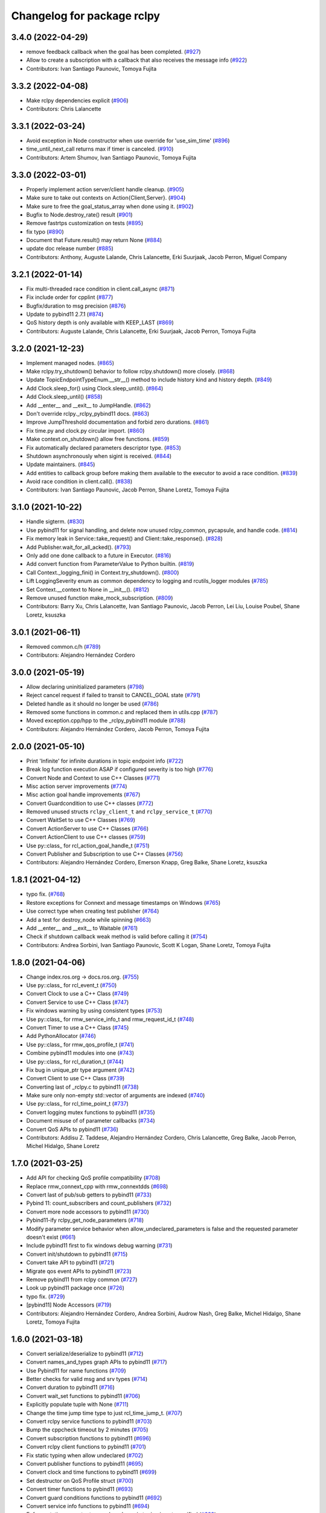 ^^^^^^^^^^^^^^^^^^^^^^^^^^^
Changelog for package rclpy
^^^^^^^^^^^^^^^^^^^^^^^^^^^

3.4.0 (2022-04-29)
------------------
* remove feedback callback when the goal has been completed. (`#927 <https://github.com/ros2/rclpy/issues/927>`_)
* Allow to create a subscription with a callback that also receives the message info (`#922 <https://github.com/ros2/rclpy/issues/922>`_)
* Contributors: Ivan Santiago Paunovic, Tomoya Fujita

3.3.2 (2022-04-08)
------------------
* Make rclpy dependencies explicit (`#906 <https://github.com/ros2/rclpy/issues/906>`_)
* Contributors: Chris Lalancette

3.3.1 (2022-03-24)
------------------
* Avoid exception in Node constructor when use override for 'use_sim_time' (`#896 <https://github.com/ros2/rclpy/issues/896>`_)
* time_until_next_call returns max if timer is canceled. (`#910 <https://github.com/ros2/rclpy/issues/910>`_)
* Contributors: Artem Shumov, Ivan Santiago Paunovic, Tomoya Fujita

3.3.0 (2022-03-01)
------------------
* Properly implement action server/client handle cleanup. (`#905 <https://github.com/ros2/rclpy/issues/905>`_)
* Make sure to take out contexts on Action{Client,Server}. (`#904 <https://github.com/ros2/rclpy/issues/904>`_)
* Make sure to free the goal_status_array when done using it. (`#902 <https://github.com/ros2/rclpy/issues/902>`_)
* Bugfix to Node.destroy_rate() result (`#901 <https://github.com/ros2/rclpy/issues/901>`_)
* Remove fastrtps customization on tests (`#895 <https://github.com/ros2/rclpy/issues/895>`_)
* fix typo (`#890 <https://github.com/ros2/rclpy/issues/890>`_)
* Document that Future.result() may return None (`#884 <https://github.com/ros2/rclpy/issues/884>`_)
* update doc release number (`#885 <https://github.com/ros2/rclpy/issues/885>`_)
* Contributors: Anthony, Auguste Lalande, Chris Lalancette, Erki Suurjaak, Jacob Perron, Miguel Company

3.2.1 (2022-01-14)
------------------
* Fix multi-threaded race condition in client.call_async (`#871 <https://github.com/ros2/rclpy/issues/871>`_)
* Fix include order for cpplint (`#877 <https://github.com/ros2/rclpy/issues/877>`_)
* Bugfix/duration to msg precision (`#876 <https://github.com/ros2/rclpy/issues/876>`_)
* Update to pybind11 2.7.1 (`#874 <https://github.com/ros2/rclpy/issues/874>`_)
* QoS history depth is only available with KEEP_LAST (`#869 <https://github.com/ros2/rclpy/issues/869>`_)
* Contributors: Auguste Lalande, Chris Lalancette, Erki Suurjaak, Jacob Perron, Tomoya Fujita

3.2.0 (2021-12-23)
------------------
* Implement managed nodes. (`#865 <https://github.com/ros2/rclpy/issues/865>`_)
* Make rclpy.try_shutdown() behavior to follow rclpy.shutdown() more closely. (`#868 <https://github.com/ros2/rclpy/issues/868>`_)
* Update TopicEndpointTypeEnum.__str_\_() method to include history kind and history depth. (`#849 <https://github.com/ros2/rclpy/issues/849>`_)
* Add Clock.sleep_for() using Clock.sleep_until(). (`#864 <https://github.com/ros2/rclpy/issues/864>`_)
* Add Clock.sleep_until() (`#858 <https://github.com/ros2/rclpy/issues/858>`_)
* Add __enter_\_ and __exit_\_ to JumpHandle. (`#862 <https://github.com/ros2/rclpy/issues/862>`_)
* Don't override rclpy._rclpy_pybind11 docs. (`#863 <https://github.com/ros2/rclpy/issues/863>`_)
* Improve JumpThreshold documentation and forbid zero durations. (`#861 <https://github.com/ros2/rclpy/issues/861>`_)
* Fix time.py and clock.py circular import. (`#860 <https://github.com/ros2/rclpy/issues/860>`_)
* Make context.on_shutdown() allow free functions. (`#859 <https://github.com/ros2/rclpy/issues/859>`_)
* Fix automatically declared parameters descriptor type. (`#853 <https://github.com/ros2/rclpy/issues/853>`_)
* Shutdown asynchronously when sigint is received. (`#844 <https://github.com/ros2/rclpy/issues/844>`_)
* Update maintainers. (`#845 <https://github.com/ros2/rclpy/issues/845>`_)
* Add entities to callback group before making them available to the executor to avoid a race condition. (`#839 <https://github.com/ros2/rclpy/issues/839>`_)
* Avoid race condition in client.call(). (`#838 <https://github.com/ros2/rclpy/issues/838>`_)
* Contributors: Ivan Santiago Paunovic, Jacob Perron, Shane Loretz, Tomoya Fujita

3.1.0 (2021-10-22)
------------------
* Handle sigterm. (`#830 <https://github.com/ros2/rclpy/issues/830>`_)
* Use pybind11 for signal handling, and delete now unused rclpy_common, pycapsule, and handle code. (`#814 <https://github.com/ros2/rclpy/issues/814>`_)
* Fix memory leak in Service::take_request() and Client::take_response(). (`#828 <https://github.com/ros2/rclpy/issues/828>`_)
* Add Publisher.wait_for_all_acked(). (`#793 <https://github.com/ros2/rclpy/issues/793>`_)
* Only add one done callback to a future in Executor. (`#816 <https://github.com/ros2/rclpy/issues/816>`_)
* Add convert function from ParameterValue to Python builtin. (`#819 <https://github.com/ros2/rclpy/issues/819>`_)
* Call Context._logging_fini() in Context.try_shutdown(). (`#800 <https://github.com/ros2/rclpy/issues/800>`_)
* Lift LoggingSeverity enum as common dependency to logging and rcutils_logger modules (`#785 <https://github.com/ros2/rclpy/issues/785>`_)
* Set Context.__context to None in __init_\_(). (`#812 <https://github.com/ros2/rclpy/issues/812>`_)
* Remove unused function make_mock_subscription. (`#809 <https://github.com/ros2/rclpy/issues/809>`_)
* Contributors: Barry Xu, Chris Lalancette, Ivan Santiago Paunovic, Jacob Perron, Lei Liu, Louise Poubel, Shane Loretz, ksuszka

3.0.1 (2021-06-11)
------------------
* Removed common.c/h (`#789 <https://github.com/ros2/rclpy/issues/789>`_)
* Contributors: Alejandro Hernández Cordero

3.0.0 (2021-05-19)
------------------
* Allow declaring uninitialized parameters (`#798 <https://github.com/ros2/rclpy/issues/798>`_)
* Reject cancel request if failed to transit to CANCEL_GOAL state (`#791 <https://github.com/ros2/rclpy/issues/791>`_)
* Deleted handle as it should no longer be used (`#786 <https://github.com/ros2/rclpy/issues/786>`_)
* Removed some functions in common.c and replaced them in utils.cpp (`#787 <https://github.com/ros2/rclpy/issues/787>`_)
* Moved exception.cpp/hpp to the _rclpy_pybind11 module (`#788 <https://github.com/ros2/rclpy/issues/788>`_)
* Contributors: Alejandro Hernández Cordero, Jacob Perron, Tomoya Fujita

2.0.0 (2021-05-10)
------------------
* Print 'Infinite' for infinite durations in topic endpoint info (`#722 <https://github.com/ros2/rclpy/issues/722>`_)
* Break log function execution ASAP if configured severity is too high (`#776 <https://github.com/ros2/rclpy/issues/776>`_)
* Convert Node and Context to use C++ Classes (`#771 <https://github.com/ros2/rclpy/issues/771>`_)
* Misc action server improvements (`#774 <https://github.com/ros2/rclpy/issues/774>`_)
* Misc action goal handle improvements (`#767 <https://github.com/ros2/rclpy/issues/767>`_)
* Convert Guardcondition to use C++ classes (`#772 <https://github.com/ros2/rclpy/issues/772>`_)
* Removed unused structs ``rclpy_client_t`` and ``rclpy_service_t`` (`#770 <https://github.com/ros2/rclpy/issues/770>`_)
* Convert WaitSet to use C++ Classes (`#769 <https://github.com/ros2/rclpy/issues/769>`_)
* Convert ActionServer to use C++ Classes (`#766 <https://github.com/ros2/rclpy/issues/766>`_)
* Convert ActionClient to use C++ classes (`#759 <https://github.com/ros2/rclpy/issues/759>`_)
* Use py::class\_ for rcl_action_goal_handle_t (`#751 <https://github.com/ros2/rclpy/issues/751>`_)
* Convert Publisher and Subscription to use C++ Classes (`#756 <https://github.com/ros2/rclpy/issues/756>`_)
* Contributors: Alejandro Hernández Cordero, Emerson Knapp, Greg Balke, Shane Loretz, ksuszka

1.8.1 (2021-04-12)
------------------
* typo fix. (`#768 <https://github.com/ros2/rclpy/issues/768>`_)
* Restore exceptions for Connext and message timestamps on Windows (`#765 <https://github.com/ros2/rclpy/issues/765>`_)
* Use correct type when creating test publisher (`#764 <https://github.com/ros2/rclpy/issues/764>`_)
* Add a test for destroy_node while spinning (`#663 <https://github.com/ros2/rclpy/issues/663>`_)
* Add __enter_\_ and __exit_\_ to Waitable (`#761 <https://github.com/ros2/rclpy/issues/761>`_)
* Check if shutdown callback weak method is valid before calling it (`#754 <https://github.com/ros2/rclpy/issues/754>`_)
* Contributors: Andrea Sorbini, Ivan Santiago Paunovic, Scott K Logan, Shane Loretz, Tomoya Fujita

1.8.0 (2021-04-06)
------------------
* Change index.ros.org -> docs.ros.org. (`#755 <https://github.com/ros2/rclpy/issues/755>`_)
* Use py::class\_ for rcl_event_t (`#750 <https://github.com/ros2/rclpy/issues/750>`_)
* Convert Clock to use a C++ Class (`#749 <https://github.com/ros2/rclpy/issues/749>`_)
* Convert Service to use C++ Class (`#747 <https://github.com/ros2/rclpy/issues/747>`_)
* Fix windows warning by using consistent types (`#753 <https://github.com/ros2/rclpy/issues/753>`_)
* Use py::class\_ for rmw_service_info_t and rmw_request_id_t (`#748 <https://github.com/ros2/rclpy/issues/748>`_)
* Convert Timer to use a C++ Class (`#745 <https://github.com/ros2/rclpy/issues/745>`_)
* Add PythonAllocator (`#746 <https://github.com/ros2/rclpy/issues/746>`_)
* Use py::class\_ for rmw_qos_profile_t (`#741 <https://github.com/ros2/rclpy/issues/741>`_)
* Combine pybind11 modules into one (`#743 <https://github.com/ros2/rclpy/issues/743>`_)
* Use py::class\_ for rcl_duration_t (`#744 <https://github.com/ros2/rclpy/issues/744>`_)
* Fix bug in unique_ptr type argument (`#742 <https://github.com/ros2/rclpy/issues/742>`_)
* Convert Client to use C++ Class (`#739 <https://github.com/ros2/rclpy/issues/739>`_)
* Converting last of _rclpy.c to pybind11 (`#738 <https://github.com/ros2/rclpy/issues/738>`_)
* Make sure only non-empty std::vector of arguments are indexed (`#740 <https://github.com/ros2/rclpy/issues/740>`_)
* Use py::class\_ for rcl_time_point_t (`#737 <https://github.com/ros2/rclpy/issues/737>`_)
* Convert logging mutex functions to pybind11 (`#735 <https://github.com/ros2/rclpy/issues/735>`_)
* Document misuse of of parameter callbacks (`#734 <https://github.com/ros2/rclpy/issues/734>`_)
* Convert QoS APIs to pybind11 (`#736 <https://github.com/ros2/rclpy/issues/736>`_)
* Contributors: Addisu Z. Taddese, Alejandro Hernández Cordero, Chris Lalancette, Greg Balke, Jacob Perron, Michel Hidalgo, Shane Loretz

1.7.0 (2021-03-25)
------------------
* Add API for checking QoS profile compatibility (`#708 <https://github.com/ros2/rclpy/issues/708>`_)
* Replace rmw_connext_cpp with rmw_connextdds (`#698 <https://github.com/ros2/rclpy/issues/698>`_)
* Convert last of pub/sub getters to pybind11 (`#733 <https://github.com/ros2/rclpy/issues/733>`_)
* Pybind 11: count_subscribers and count_publishers (`#732 <https://github.com/ros2/rclpy/issues/732>`_)
* Convert more node accessors to pybind11 (`#730 <https://github.com/ros2/rclpy/issues/730>`_)
* Pybind11-ify rclpy_get_node_parameters (`#718 <https://github.com/ros2/rclpy/issues/718>`_)
* Modify parameter service behavior when allow_undeclared_parameters is false and the requested parameter doesn't exist (`#661 <https://github.com/ros2/rclpy/issues/661>`_)
* Include pybind11 first to fix windows debug warning (`#731 <https://github.com/ros2/rclpy/issues/731>`_)
* Convert init/shutdown to pybind11 (`#715 <https://github.com/ros2/rclpy/issues/715>`_)
* Convert take API to pybind11 (`#721 <https://github.com/ros2/rclpy/issues/721>`_)
* Migrate qos event APIs to pybind11 (`#723 <https://github.com/ros2/rclpy/issues/723>`_)
* Remove pybind11 from rclpy common (`#727 <https://github.com/ros2/rclpy/issues/727>`_)
* Look up pybind11 package once (`#726 <https://github.com/ros2/rclpy/issues/726>`_)
* typo fix. (`#729 <https://github.com/ros2/rclpy/issues/729>`_)
* [pybind11] Node Accessors (`#719 <https://github.com/ros2/rclpy/issues/719>`_)
* Contributors: Alejandro Hernández Cordero, Andrea Sorbini, Audrow Nash, Greg Balke, Michel Hidalgo, Shane Loretz, Tomoya Fujita

1.6.0 (2021-03-18)
------------------
* Convert serialize/deserialize to pybind11 (`#712 <https://github.com/ros2/rclpy/issues/712>`_)
* Convert names_and_types graph APIs to pybind11 (`#717 <https://github.com/ros2/rclpy/issues/717>`_)
* Use Pybind11 for name functions (`#709 <https://github.com/ros2/rclpy/issues/709>`_)
* Better checks for valid msg and srv types (`#714 <https://github.com/ros2/rclpy/issues/714>`_)
* Convert duration to pybind11 (`#716 <https://github.com/ros2/rclpy/issues/716>`_)
* Convert wait_set functions to pybind11 (`#706 <https://github.com/ros2/rclpy/issues/706>`_)
* Explicitly populate tuple with None (`#711 <https://github.com/ros2/rclpy/issues/711>`_)
* Change the time jump time type to just rcl_time_jump_t. (`#707 <https://github.com/ros2/rclpy/issues/707>`_)
* Convert rclpy service functions to pybind11 (`#703 <https://github.com/ros2/rclpy/issues/703>`_)
* Bump the cppcheck timeout by 2 minutes (`#705 <https://github.com/ros2/rclpy/issues/705>`_)
* Convert subscription functions to pybind11 (`#696 <https://github.com/ros2/rclpy/issues/696>`_)
* Convert rclpy client functions to pybind11 (`#701 <https://github.com/ros2/rclpy/issues/701>`_)
* Fix static typing when allow undeclared (`#702 <https://github.com/ros2/rclpy/issues/702>`_)
* Convert publisher functions to pybind11 (`#695 <https://github.com/ros2/rclpy/issues/695>`_)
* Convert clock and time functions to pybind11 (`#699 <https://github.com/ros2/rclpy/issues/699>`_)
* Set destructor on QoS Profile struct (`#700 <https://github.com/ros2/rclpy/issues/700>`_)
* Convert timer functions to pybind11 (`#693 <https://github.com/ros2/rclpy/issues/693>`_)
* Convert guard conditions functions to pybind11 (`#692 <https://github.com/ros2/rclpy/issues/692>`_)
* Convert service info functions to pybind11 (`#694 <https://github.com/ros2/rclpy/issues/694>`_)
* Enforce static parameter types when dynamic typing is not specified (`#683 <https://github.com/ros2/rclpy/issues/683>`_)
* rclpy_ok and rclpy_create_context to pybind11 (`#691 <https://github.com/ros2/rclpy/issues/691>`_)
* Include Pybind11 before Python.h (`#690 <https://github.com/ros2/rclpy/issues/690>`_)
* Clean up exceptions in _rclpy_action (`#685 <https://github.com/ros2/rclpy/issues/685>`_)
* Clean windows flags on _rclpy_pybind11 and _rclpy_action (`#688 <https://github.com/ros2/rclpy/issues/688>`_)
* Use pybind11 for _rclpy_handle (`#668 <https://github.com/ros2/rclpy/issues/668>`_)
* Split rclpy module for easier porting to pybind11 (`#675 <https://github.com/ros2/rclpy/issues/675>`_)
* Use Pybind11 to generate _rclpy_logging (`#659 <https://github.com/ros2/rclpy/issues/659>`_)
* Copy windows debug fixes for pybind11 (`#681 <https://github.com/ros2/rclpy/issues/681>`_)
* Use pybind11 for _rclpy_action (`#678 <https://github.com/ros2/rclpy/issues/678>`_)
* Update just pycapsule lib to use pybind11 (`#652 <https://github.com/ros2/rclpy/issues/652>`_)
* remove maintainer (`#682 <https://github.com/ros2/rclpy/issues/682>`_)
* Use Pybind11's CMake code (`#667 <https://github.com/ros2/rclpy/issues/667>`_)
* Don't call destroy_node while spinning (`#674 <https://github.com/ros2/rclpy/issues/674>`_)
* Check the rcl_action return value on cleanup. (`#672 <https://github.com/ros2/rclpy/issues/672>`_)
* Fix the NULL check for destroy_ros_message. (`#677 <https://github.com/ros2/rclpy/issues/677>`_)
* Use Py_XDECREF for pynode_names_and_namespaces (`#673 <https://github.com/ros2/rclpy/issues/673>`_)
* Use Py_XDECREF for pyresult_list. (`#670 <https://github.com/ros2/rclpy/issues/670>`_)
* Contributors: Chris Lalancette, Claire Wang, Ivan Santiago Paunovic, Michel Hidalgo, Scott K Logan, Shane Loretz

1.5.0 (2021-01-25)
------------------
* Fix dead stores. (`#669 <https://github.com/ros2/rclpy/issues/669>`_)
* Fix two clang static analysis warnings. (`#664 <https://github.com/ros2/rclpy/issues/664>`_)
* Add method to get the current logging directory (`#657 <https://github.com/ros2/rclpy/issues/657>`_)
* Fix docstring indent error in create_node (`#655 <https://github.com/ros2/rclpy/issues/655>`_)
* use only True to avoid confusion in autodoc config
* document QoS profile constants
* Merge pull request `#649 <https://github.com/ros2/rclpy/issues/649>`_ from ros2/clalancette/dont-except-while-sleep
* Fixes from review/CI.
* Make sure to catch the ROSInterruptException when calling rate.sleep.
* memory leak (`#643 <https://github.com/ros2/rclpy/issues/643>`_) (`#645 <https://github.com/ros2/rclpy/issues/645>`_)
* Don't throw an exception if timer canceled while sleeping.
* Wake executor in Node.create_subscription() (`#647 <https://github.com/ros2/rclpy/issues/647>`_)
* Contributors: Chris Lalancette, Gökçe Aydos, Ivan Santiago Paunovic, Jacob Perron, Tully Foote, ssumoo, tomoya

1.4.0 (2020-12-08)
------------------
* Fix Enum not being comparable with ints in get_parameter_types service
* Qos configurability (`#635 <https://github.com/ros2/rclpy/issues/635>`_)
* Use Py_XDECREF for pytopic_names_and_types. (`#638 <https://github.com/ros2/rclpy/issues/638>`_)
* Contributors: Chris Lalancette, Ivan Santiago Paunovic, tomoya

1.3.0 (2020-11-02)
------------------
* qos_policy_name_from_kind() should accept either a QoSPolicyKind or an int (`#637 <https://github.com/ros2/rclpy/issues/637>`_)
* Add method in Node to resolve a topic or service name (`#636 <https://github.com/ros2/rclpy/issues/636>`_)
* Contributors: Ivan Santiago Paunovic

1.2.1 (2020-10-28)
------------------
* Deprecate verbose qos policy value names (`#634 <https://github.com/ros2/rclpy/issues/634>`_)
* Remove deprecated set_parameters_callback (`#633 <https://github.com/ros2/rclpy/issues/633>`_)
* Make sure to use Py_XDECREF in rclpy_get_service_names_and_types (`#632 <https://github.com/ros2/rclpy/issues/632>`_)
* Contributors: Chris Lalancette, Ivan Santiago Paunovic

1.2.0 (2020-10-19)
------------------
* Update maintainers (`#627 <https://github.com/ros2/rclpy/issues/627>`_)
* Add in semicolon on RCUTILS_LOGGING_AUTOINIT. (`#624 <https://github.com/ros2/rclpy/issues/624>`_)
* Add in the topic name when QoS events are fired. (`#621 <https://github.com/ros2/rclpy/issues/621>`_)
* Use best effort, keep last, history depth 1 QoS Profile for '/clock' subscriptions (`#619 <https://github.com/ros2/rclpy/issues/619>`_)
* PARAM_REL_TOL documentation fix (`#559 <https://github.com/ros2/rclpy/issues/559>`_)
* Node get fully qualified name (`#598 <https://github.com/ros2/rclpy/issues/598>`_)
* MultiThreadedExecutor spin_until_future complete should not continue waiting when the future is done (`#605 <https://github.com/ros2/rclpy/issues/605>`_)
* skip test relying on source timestamps with Connext (`#615 <https://github.com/ros2/rclpy/issues/615>`_)
* Use the rpyutils shared import_c_library function. (`#610 <https://github.com/ros2/rclpy/issues/610>`_)
* Add ability to configure domain ID (`#596 <https://github.com/ros2/rclpy/issues/596>`_)
* Use absolute parameter events topic name (`#612 <https://github.com/ros2/rclpy/issues/612>`_)
* Destroy event handlers owned by publishers/subscriptions when calling publisher.destroy()/subscription.destroy() (`#603 <https://github.com/ros2/rclpy/issues/603>`_)
* Default incompatible qos callback should be set when there's no user specified callback (`#601 <https://github.com/ros2/rclpy/issues/601>`_)
* relax rate jitter test for individual periods (`#602 <https://github.com/ros2/rclpy/issues/602>`_)
* add QoSProfile.__str_\_ (`#593 <https://github.com/ros2/rclpy/issues/593>`_)
* Add useful debug info when trying to publish the wrong type (`#581 <https://github.com/ros2/rclpy/issues/581>`_)
* Pass rcutils_include_dirs to cppcheck  (`#577 <https://github.com/ros2/rclpy/issues/577>`_)
* wrap lines to shorten line length (`#586 <https://github.com/ros2/rclpy/issues/586>`_)
* fix moved troubleshooting url (`#579 <https://github.com/ros2/rclpy/issues/579>`_)
* improve error message if rclpy C extensions are not found (`#580 <https://github.com/ros2/rclpy/issues/580>`_)
* Contributors: Barry Xu, Chris Lalancette, Claire Wang, Dereck Wonnacott, Dirk Thomas, Emerson Knapp, Ivan Santiago Paunovic, Loy, Zhen Ju

1.1.0 (2020-06-18)
------------------
* Add message lost subscription event (`#572 <https://github.com/ros2/rclpy/issues/572>`_)
* Fix executor behavior on shutdown (`#574 <https://github.com/ros2/rclpy/issues/574>`_)
* Add missing rcutils/macros.h header (`#573 <https://github.com/ros2/rclpy/issues/573>`_)
* Add `topic_name` property to Subscription (`#571 <https://github.com/ros2/rclpy/issues/571>`_)
* Add `topic_name` property to publisher (`#568 <https://github.com/ros2/rclpy/issues/568>`_)
* Fix and document rclpy_handle_get_pointer_from_capsule() (`#569 <https://github.com/ros2/rclpy/issues/569>`_)
* Fix docstrings (`#566 <https://github.com/ros2/rclpy/issues/566>`_)
* Contributors: Audrow, Audrow Nash, Claire Wang, Ivan Santiago Paunovic, Jacob Perron, Shane Loretz, Zhen Ju

1.0.2 (2020-06-01)
------------------
* Protect access to global logging calls with a mutex (`#562 <https://github.com/ros2/rclpy/issues/562>`_)
* Ensure executors' spinning API handles shutdown properly (`#563 <https://github.com/ros2/rclpy/issues/563>`_)
* Contributors: Michel Hidalgo, William Woodall

1.0.1 (2020-05-18)
------------------
* Explicitly add DLL directories for Windows before importing (`#558 <https://github.com/ros2/rclpy/issues/558>`_)
* Contributors: Jacob Perron

1.0.0 (2020-05-12)
------------------
* Remove MANUAL_BY_NODE liveliness API (`#556 <https://github.com/ros2/rclpy/issues/556>`_)
* Fix bug that not to get expected data because use less timeout (`#548 <https://github.com/ros2/rclpy/issues/548>`_)
* Contributors: Barry Xu, Ivan Santiago Paunovic

0.9.1 (2020-05-08)
------------------
* Fix bad rmw_time_t to nanoseconds conversion. (`#555 <https://github.com/ros2/rclpy/issues/555>`_)
* Skip flaky timer test on windows (`#554 <https://github.com/ros2/rclpy/issues/554>`_)
* Cleanup rmw publisher/subscription on exception (`#553 <https://github.com/ros2/rclpy/issues/553>`_)
* Contributors: Ivan Santiago Paunovic, Miaofei Mei, Michel Hidalgo

0.9.0 (2020-04-29)
------------------
* Fix flaky test expecting wrong return type of rclpy_take (`#552 <https://github.com/ros2/rclpy/issues/552>`_)
* Fix warning about pytaken_msg maybe being uninitialized (`#551 <https://github.com/ros2/rclpy/issues/551>`_)
* Handle a failed rcl_take() call in rclpy_take() (`#550 <https://github.com/ros2/rclpy/issues/550>`_)
* Enforce a precedence for wildcard matching in parameter overrides (`#547 <https://github.com/ros2/rclpy/issues/547>`_)
* Feature/services timestamps (`#545 <https://github.com/ros2/rclpy/issues/545>`_)
* Add method to take with message_info (`#542 <https://github.com/ros2/rclpy/issues/542>`_)
* Ensure logging is initialized only once (`#518 <https://github.com/ros2/rclpy/issues/518>`_)
* Update includes to use non-entry point headers from detail subdir (`#541 <https://github.com/ros2/rclpy/issues/541>`_)
* Create a default warning for qos incompatibility (`#536 <https://github.com/ros2/rclpy/issues/536>`_)
* Add enclaves introspection method in `Node` (`#538 <https://github.com/ros2/rclpy/issues/538>`_)
* Rename rosidl_generator_c namespace to rosidl_runtime_c (`#540 <https://github.com/ros2/rclpy/issues/540>`_)
* Use f-string to fix flake8 warning (`#539 <https://github.com/ros2/rclpy/issues/539>`_)
* Don't persist node and context between tests (`#526 <https://github.com/ros2/rclpy/issues/526>`_)
* Avoid unsigned/signed comparison (`#535 <https://github.com/ros2/rclpy/issues/535>`_)
* Support for ON_REQUESTED_INCOMPATIBLE_QOS and ON_OFFERED_INCOMPATIBLE_QOS events (`#459 <https://github.com/ros2/rclpy/issues/459>`_)
* Switch to slightly more generic isinstance
* Add capability to publish serialized messages (`#509 <https://github.com/ros2/rclpy/issues/509>`_)
* Set context when creating Timer (`#525 <https://github.com/ros2/rclpy/issues/525>`_)
* Don't check lifespan on subscriber QoS (`#523 <https://github.com/ros2/rclpy/issues/523>`_)
* Deprecate set_parameters_callback API (`#504 <https://github.com/ros2/rclpy/issues/504>`_)
* Add env var to filter available RMW implementations (`#522 <https://github.com/ros2/rclpy/issues/522>`_)
* Fix object destruction order (`#497 <https://github.com/ros2/rclpy/issues/497>`_)
* Fixed flake8 rclpy test utilities (`#519 <https://github.com/ros2/rclpy/issues/519>`_)
* Fixes max_jitter calculation (`#512 <https://github.com/ros2/rclpy/issues/512>`_)
* Included get_available_rmw_implementations (`#517 <https://github.com/ros2/rclpy/issues/517>`_)
* Embolden warning about Client.call() potentially deadlocking (`#516 <https://github.com/ros2/rclpy/issues/516>`_)
* Enable test_get_publishers_subscriptions_info_by_topic() unit test for more rmw_implementations (`#511 <https://github.com/ros2/rclpy/issues/511>`_)
* Change sizes to Py_ssize_t (`#514 <https://github.com/ros2/rclpy/issues/514>`_)
* Rename rmw_topic_endpoint_info_array count to size (`#510 <https://github.com/ros2/rclpy/issues/510>`_)
* Implement functions to get publisher and subcription informations like QoS policies from topic name (`#454 <https://github.com/ros2/rclpy/issues/454>`_)
* Call init and shutdown thread safely (`#508 <https://github.com/ros2/rclpy/issues/508>`_)
* Support multiple "on parameter set" callbacks (`#457 <https://github.com/ros2/rclpy/issues/457>`_)
* Code style only: wrap after open parenthesis if not in one line (`#500 <https://github.com/ros2/rclpy/issues/500>`_)
* Add wrappers for RMW serialize and deserialize functions (`#495 <https://github.com/ros2/rclpy/issues/495>`_)
* Move logic for getting type support into a common function (`#492 <https://github.com/ros2/rclpy/issues/492>`_)
* Find test dependency rosidl_generator_py (`#493 <https://github.com/ros2/rclpy/issues/493>`_)
* Avoid reference cycle between Node and ParameterService (`#490 <https://github.com/ros2/rclpy/issues/490>`_)
* Avoid a reference cycle between Node and TimeSource (`#488 <https://github.com/ros2/rclpy/issues/488>`_)
* Fix typo (`#489 <https://github.com/ros2/rclpy/issues/489>`_)
* Handle unknown global ROS arguments (`#485 <https://github.com/ros2/rclpy/issues/485>`_)
* Fix the type annotation on get_parameters_by_prefix (`#482 <https://github.com/ros2/rclpy/issues/482>`_)
* Replace RuntimeError with new custom exception RCLError (`#478 <https://github.com/ros2/rclpy/issues/478>`_)
* Update constructor docstrings to use imperative mood (`#480 <https://github.com/ros2/rclpy/issues/480>`_)
* Use absolute topic name for rosout (`#479 <https://github.com/ros2/rclpy/issues/479>`_)
* Guard against unexpected action responses (`#474 <https://github.com/ros2/rclpy/issues/474>`_)
* Fix test_action_client.py failures (`#471 <https://github.com/ros2/rclpy/issues/471>`_)
* Enable/disable rosout logging in each node individually (`#469 <https://github.com/ros2/rclpy/issues/469>`_)
* Make use of rcutils log severity defined enum instead of duplicating code (`#468 <https://github.com/ros2/rclpy/issues/468>`_)
* Provide logging severity for string (`#458 <https://github.com/ros2/rclpy/issues/458>`_)
* Send feedback callbacks properly in send_goal() of action client (`#451 <https://github.com/ros2/rclpy/issues/451>`_)
* Contributors: Abhinav Singh, Alejandro Hernández Cordero, Barry Xu, Brian Marchi, Chris Lalancette, Dan Rose, Dirk Thomas, Donghee Ye, Emerson Knapp, Felix Divo, Ingo Lütkebohle, Ivan Santiago Paunovic, Jacob Perron, Jaison Titus, Miaofei Mei, Michel Hidalgo, Shane Loretz, Stephen Brawner, Steven! Ragnarök, Suyash Behera, Tully Foote, Werner Neubauer

0.8.3 (2019-11-18)
------------------
* Future invokes done callbacks when done (`#461 <https://github.com/ros2/rclpy/issues/461>`_)
* Make short key of a QoS policy accessible (`#463 <https://github.com/ros2/rclpy/issues/463>`_)
* Fix new linter warnings as of flake8-comprehensions 3.1.0 (`#462 <https://github.com/ros2/rclpy/issues/462>`_)
* Contributors: Dirk Thomas, Shane Loretz

0.8.2 (2019-11-13)
------------------
* Explicitly destroy a node's objects before the node. (`#456 <https://github.com/ros2/rclpy/issues/456>`_)
* Get proper parameters with prefixes without dot separator. (`#455 <https://github.com/ros2/rclpy/issues/455>`_)
* Fix import to use builtin_interfaces.msg (`#453 <https://github.com/ros2/rclpy/issues/453>`_)
* Add missing exec depend on rcl_interfaces (`#452 <https://github.com/ros2/rclpy/issues/452>`_)
* Contributors: Brian Marchi, Dirk Thomas, Steven! Ragnarök

0.8.1 (2019-10-23)
------------------
* Fix the unicode test string for opensplice rmw implementation (`#447 <https://github.com/ros2/rclpy/issues/447>`_)
* Expand test timeout to deflake rmw_connext (`#449 <https://github.com/ros2/rclpy/issues/449>`_)
* Support array parameter types (`#444 <https://github.com/ros2/rclpy/issues/444>`_)
* Make use of Clock class for throttling logs (`#441 <https://github.com/ros2/rclpy/issues/441>`_)
* Drop rclpy test_remove_ros_args_empty test case. (`#445 <https://github.com/ros2/rclpy/issues/445>`_)
* Add Rate (`#443 <https://github.com/ros2/rclpy/issues/443>`_)
* Action server: catch exception from user execute callback (`#437 <https://github.com/ros2/rclpy/issues/437>`_)
* Make cppcheck happy (`#438 <https://github.com/ros2/rclpy/issues/438>`_)
* Contributors: Brian Marchi, Jacob Perron, Michael Carroll, Michel Hidalgo, Shane Loretz

0.8.0 (2019-09-26)
------------------
* Take parameter overrides provided through the CLI. (`#434 <https://github.com/ros2/rclpy/issues/434>`_)
* Changelog version to master (`#410 <https://github.com/ros2/rclpy/issues/410>`_)
* Remove deprecated QoS functionality (`#431 <https://github.com/ros2/rclpy/issues/431>`_)
* Remove comment (`#432 <https://github.com/ros2/rclpy/issues/432>`_)
* Provide subscription count from Publisher `#418 <https://github.com/ros2/rclpy/issues/418>`_ (`#429 <https://github.com/ros2/rclpy/issues/429>`_)
* Raise custom error when node name is not found (`#413 <https://github.com/ros2/rclpy/issues/413>`_)
* Timer uses ROS time by default (`#419 <https://github.com/ros2/rclpy/issues/419>`_)
* Fix _rclpy.c formatting. (`#421 <https://github.com/ros2/rclpy/issues/421>`_)
* Fail on invalid and unknown ROS specific arguments (`#415 <https://github.com/ros2/rclpy/issues/415>`_)
* Force explicit --ros-args in cli args. (`#416 <https://github.com/ros2/rclpy/issues/416>`_)
* Make Future result() and __await_\_ raise exceptions (`#412 <https://github.com/ros2/rclpy/issues/412>`_)
* Use of -r/--remap flags where appropriate. (`#411 <https://github.com/ros2/rclpy/issues/411>`_)
* Awake waitables on shutdown, check if context is valid (`#403 <https://github.com/ros2/rclpy/issues/403>`_)
* Accept tuples as parameter arrays (`#389 <https://github.com/ros2/rclpy/issues/389>`_)
* Adapt to '--ros-args ... [--]'-based ROS args extraction (`#405 <https://github.com/ros2/rclpy/issues/405>`_)
* Replace 'NULL == ' with ! (`#404 <https://github.com/ros2/rclpy/issues/404>`_)
* Declaring 'use_sim_time' when attaching node to time source. (`#396 <https://github.com/ros2/rclpy/issues/396>`_)
* Adding ignore_override parameter to declare_parameter(s). (`#392 <https://github.com/ros2/rclpy/issues/392>`_)
* fix missing 'raise'
* Adding get_parameters_by_prefix method to Node. (`#386 <https://github.com/ros2/rclpy/issues/386>`_)
* remove whitespace (`#385 <https://github.com/ros2/rclpy/issues/385>`_)
* Added clients by node implementation from rcl (`#383 <https://github.com/ros2/rclpy/issues/383>`_)
* Allowing parameter declaration without a given value. (`#382 <https://github.com/ros2/rclpy/issues/382>`_)
* Make flake8 happy on windows (`#381 <https://github.com/ros2/rclpy/issues/381>`_)
* Rename QoS*Policy enum's to \*Policy (`#379 <https://github.com/ros2/rclpy/issues/379>`_)
* Fixing namespace expansion for declare_parameters. (`#377 <https://github.com/ros2/rclpy/issues/377>`_)
* Use params from node '/\*\*' from parameter YAML file (`#370 <https://github.com/ros2/rclpy/issues/370>`_)
* [executors] don't convert a timeout_sec to nsecs (`#372 <https://github.com/ros2/rclpy/issues/372>`_)
* Fix API documentation related to ROS graph methods (`#366 <https://github.com/ros2/rclpy/issues/366>`_)
* Treat warnings as test failures and fix warnings (`#365 <https://github.com/ros2/rclpy/issues/365>`_)
* Refactored _rclpy.rclpy_get_rmw_qos_profile to return dictionary instead of QoSProfile (`#364 <https://github.com/ros2/rclpy/issues/364>`_)
* Contributors: Brian Marchi, Christian Rauch, Daniel Stonier, Daniel Wang, Geno117, Jacob Perron, Juan Ignacio Ubeira, Michel Hidalgo, Scott K Logan, Shane Loretz, Siddharth Kucheria, Vinnam Kim, William Woodall, ivanpauno, suab321321

0.7.6 (2019-08-28)
------------------
* Fix missing raise (`#390 <https://github.com/ros2/rclpy/pull/390>`_)
* Fix time conversion for big nanoseconds value (`#384 <https://github.com/ros2/rclpy/pull/384>`_)
* Contributors: Daniel Wang, Vinnam Kim

0.7.5 (2019-08-01)
------------------
* Updated to use params from node '/\*\*' from parameter YAML file. (`#399 <https://github.com/ros2/rclpy/issues/399>`_)
* Updated to declare 'use_sim_time' when attaching node to time source. (`#401 <https://github.com/ros2/rclpy/issues/401>`_)
* Fixed an errant conversion to nsecs in executors timeout.` (`#397 <https://github.com/ros2/rclpy/issues/397>`_)
* Fixed parameter handling issues. (`#394 <https://github.com/ros2/rclpy/issues/394>`_)
  * Fixing namespace expansion for declare_parameters. (`#377 <https://github.com/ros2/rclpy/issues/377>`_)
  * Allowing parameter declaration without a given value. (`#382 <https://github.com/ros2/rclpy/issues/382>`_)
* Contributors: Juan Ignacio Ubeira, Scott K Logan

0.7.4 (2019-06-12)
------------------
* Fix API documentation related to ROS graph methods (`#366 <https://github.com/ros2/rclpy/issues/366>`_)
* Contributors: Jacob Perron

0.7.3 (2019-05-29)
------------------
* Rename parameter options (`#363 <https://github.com/ros2/rclpy/issues/363>`_)
  * rename the initial_parameters option to parameter_overrides
  * rename automatically_declare_initial_parameters to automatically_declare_parameters_from_overrides
  * update allow_undeclared_parameters docs
* Consolidate create_publisher arguments (`#362 <https://github.com/ros2/rclpy/issues/362>`_)
* Enforcing parameter ranges. (`#357 <https://github.com/ros2/rclpy/issues/357>`_)
* Initialize QoSProfile with values from rmw_qos_profile_default (`#356 <https://github.com/ros2/rclpy/issues/356>`_)
* Contributors: Dirk Thomas, Emerson Knapp, Juan Ignacio Ubeira, William Woodall

0.7.2 (2019-05-20)
------------------
* Add convenience name translations for use by commandline utilities etc. (`#352 <https://github.com/ros2/rclpy/issues/352>`_)
* Wait for nodes to discover each other in test_action_graph.py (`#354 <https://github.com/ros2/rclpy/issues/354>`_)
* Destroy publishers after test is done (`#355 <https://github.com/ros2/rclpy/issues/355>`_)
* Create RLock() early to avoid exception at shutdown (`#351 <https://github.com/ros2/rclpy/issues/351>`_)
* Fix qos event argument being wrapped in list. It shouldn't have been (`#349 <https://github.com/ros2/rclpy/issues/349>`_)
* Parameter flexibility enhancements (`#347 <https://github.com/ros2/rclpy/issues/347>`_)
* Update troubleshooting reference to index.ros.org (`#348 <https://github.com/ros2/rclpy/issues/348>`_)
* Update test since unicode characters are allowed now (`#346 <https://github.com/ros2/rclpy/issues/346>`_)
* Parameter handling improvements. (`#345 <https://github.com/ros2/rclpy/issues/345>`_)
* Encourage users to always provide a QoS history depth (`#344 <https://github.com/ros2/rclpy/issues/344>`_)
* QoS - API and implementation for Liveliness and Deadline event callbacks (`#316 <https://github.com/ros2/rclpy/issues/316>`_)
* Ignore flake8 error 'imported but unused' (`#343 <https://github.com/ros2/rclpy/issues/343>`_)
* Contributors: Dirk Thomas, Emerson Knapp, Jacob Perron, Juan Ignacio Ubeira, Michael Carroll, Michel Hidalgo, Shane Loretz

0.7.1 (2019-05-08)
------------------
* Update tests to include namespace in ROS types (`#294 <https://github.com/ros2/rclpy/issues/294>`_)
* Capsule available at self.handle (`#340 <https://github.com/ros2/rclpy/issues/340>`_)
* Wake executor when entities created or destroyed (`#336 <https://github.com/ros2/rclpy/issues/336>`_)
* Setting automatic declaration for initial parameters to False. (`#339 <https://github.com/ros2/rclpy/issues/339>`_)
* Improve signal handling (`#338 <https://github.com/ros2/rclpy/issues/338>`_)
* Parameter API enhancements (`#325 <https://github.com/ros2/rclpy/issues/325>`_)
* QoS - Expose the assert_liveliness API for Publishers and Nodes (`#313 <https://github.com/ros2/rclpy/issues/313>`_)
* Minimal change to build against new rcl API (`#305 <https://github.com/ros2/rclpy/issues/305>`_)
* Remove extra references to node handle (`#335 <https://github.com/ros2/rclpy/issues/335>`_)
* API updates for RMW preallocation work. (`#337 <https://github.com/ros2/rclpy/issues/337>`_)
* Make pub/sub/cli/srv/etc lists use @property on node (`#333 <https://github.com/ros2/rclpy/issues/333>`_)
* Ignore ValueError in SignalHandlerGuardCondition.__del_\_ (`#334 <https://github.com/ros2/rclpy/issues/334>`_)
* Use new test interface definitions (`#332 <https://github.com/ros2/rclpy/issues/332>`_)
* Thread safe node.destroy\_* (`#319 <https://github.com/ros2/rclpy/issues/319>`_)
* Make `destroy_node` thread safe (`#330 <https://github.com/ros2/rclpy/issues/330>`_)
* Remove most of the timing checks in test_executor (`#329 <https://github.com/ros2/rclpy/issues/329>`_)
* Prevent rcutils_log from accessing invalid memory (`#326 <https://github.com/ros2/rclpy/issues/326>`_)
* Wait set uses pointers to rcl types not rcl->impl types (`#324 <https://github.com/ros2/rclpy/issues/324>`_)
* QoS - Expose Lifespan, Deadline, and Liveliness policy settings (`#312 <https://github.com/ros2/rclpy/issues/312>`_)
* Remove __eq_\_ and __hash_\_ from Subscription (`#323 <https://github.com/ros2/rclpy/issues/323>`_)
* Fix subscription pycapsule not being destroyed (`#320 <https://github.com/ros2/rclpy/issues/320>`_)
* Make destroy_subscription thread safe (`#318 <https://github.com/ros2/rclpy/issues/318>`_)
* enforce correct message type is passed to various API (`#317 <https://github.com/ros2/rclpy/issues/317>`_)
* Every executor gets its own SIGINT guard condition (`#308 <https://github.com/ros2/rclpy/issues/308>`_)
* add missing error handling and cleanup (`#315 <https://github.com/ros2/rclpy/issues/315>`_)
* Rename action state transitions (`#300 <https://github.com/ros2/rclpy/issues/300>`_)
* Contributors: Chris Lalancette, Dirk Thomas, Emerson Knapp, Jacob Perron, Juan Ignacio Ubeira, Michael Carroll, Michel Hidalgo, Shane Loretz, Thomas Moulard

0.7.0 (2019-04-14)
------------------
* Added action graph API. (`#306 <https://github.com/ros2/rclpy/issues/306>`_)
* Added timeout to executor_spin_until_future_complete. (`#301 <https://github.com/ros2/rclpy/issues/301>`_)
* Refactored QoS Python-C conversion into less error-prone pattern (pre-QoS, standalone). (`#307 <https://github.com/ros2/rclpy/issues/307>`_)
* Set QoS profile to default values to future-proof against uninitialized data if new fields are added
* Fixed executor bug by refreshing nodes when executor is woken. (`#310 <https://github.com/ros2/rclpy/issues/310>`_)
* Updated so executor exits immediately when shut down. (`#309 <https://github.com/ros2/rclpy/issues/309>`_)
* Updated to use rosgraph_msgs.msg.Clock for TimeSource. (`#304 <https://github.com/ros2/rclpy/issues/304>`_)
* Added param callback to time_source. (`#297 <https://github.com/ros2/rclpy/issues/297>`_)
* Updated tests to pass with numpy arrays. (`#292 <https://github.com/ros2/rclpy/issues/292>`_)
* Improved error handling to avoid memory leaks in C extension. (`#278 <https://github.com/ros2/rclpy/issues/278>`_)
* Fixed sigint guard condition's lifecycle bug. (`#288 <https://github.com/ros2/rclpy/issues/288>`_)
  Updated to use ament_target_dependencies where possible. (`#286 <https://github.com/ros2/rclpy/issues/286>`_)
* Improved documentation. (`#277 <https://github.com/ros2/rclpy/issues/277>`_)
  * Document node.py.
  * Fix C extension documentation.
  * Document init, shutdown, and spinning.
  * Document Publisher and Subscription.
  * Document Client and Service.
  * Add warnings to constructors of client and service.
  * Document executors and callback groups.
  * Use typing,TYPE_CHECKING variable for condition imports used by annotations.
  * Add instructions for building docs to README.
  * Clarify doc briefs for graph discovery functions.
* Added RcutilsLogger.warning. (`#284 <https://github.com/ros2/rclpy/issues/284>`_)
* Changed logger.warn (deprecated) to logger.warning. (`#283 <https://github.com/ros2/rclpy/issues/283>`_)
* Updated to use separated action types. (`#274 <https://github.com/ros2/rclpy/issues/274>`_)
* Updated to guard against failed take when taking action messages. (`#281 <https://github.com/ros2/rclpy/issues/281>`_)
* Enabled test using MultiThreadedExecutor. (`#280 <https://github.com/ros2/rclpy/issues/280>`_)
* Added ActionServer. (`#270 <https://github.com/ros2/rclpy/issues/270>`_)
* Changed error raised by executor dict interface to KeyError. (`#276 <https://github.com/ros2/rclpy/issues/276>`_)
* Abstracted type conversions into functions (`#269 <https://github.com/ros2/rclpy/issues/269>`_)
* Fixed Node's reference to executor. (`#275 <https://github.com/ros2/rclpy/issues/275>`_)
* Updated to enforce UTF8 argv on rclpy.init(). (`#273 <https://github.com/ros2/rclpy/issues/273>`_)
* Fixed Executor not executing tasks if there are no ready entities in the wait set. (`#272 <https://github.com/ros2/rclpy/issues/272>`_)
* Replaced PyUnicode_1BYTE_DATA() with PyUnicode_AsUTF8(). (`#271 <https://github.com/ros2/rclpy/issues/271>`_)
* Added Action Client. (`#262 <https://github.com/ros2/rclpy/issues/262>`_)
* Updated to pass context to wait set. (`#258 <https://github.com/ros2/rclpy/issues/258>`_)
* Added Waitable to callback group. (`#265 <https://github.com/ros2/rclpy/issues/265>`_)
* Fixed flake8 error. (`#263 <https://github.com/ros2/rclpy/issues/263>`_)
* Added HIDDEN_NODE_PREFIX definition to node.py. (`#259 <https://github.com/ros2/rclpy/issues/259>`_)
* Added rclpy raw subscriptions. (`#242 <https://github.com/ros2/rclpy/issues/242>`_)
* Added a test for invalid string checks on publishing. (`#256 <https://github.com/ros2/rclpy/issues/256>`_)
* Contributors: AAlon, Dirk Thomas, Emerson Knapp, Jacob Perron, Joseph Duchesne, Michel Hidalgo, Shane Loretz, Vinnam Kim, Wei Liu, William Woodall, ivanpauno

0.6.1 (2018-12-07)
------------------
* Added node graph functions (`#247 <https://github.com/ros2/rclpy/issues/247>`_)
* Filled ParameterEvent.msg with timestamp and node path name (`#252 <https://github.com/ros2/rclpy/issues/252>`_)
* Fixed spelling in documentation (`#251 <https://github.com/ros2/rclpy/issues/251>`_)
* Added Waitaible and wait set APIs (`#250 <https://github.com/ros2/rclpy/issues/250>`_)
* Updated rcl_wait_set_add\_* calls (`#248 <https://github.com/ros2/rclpy/issues/248>`_)
* Contributors: Brian, Dirk Thomas, Jacob Perron, Ross Desmond, Shane Loretz, Tully Foote, William Woodall

0.6.0 (2018-11-19)
------------------
* Updated to use new error handling API from rcutils (`#245 <https://github.com/ros2/rclpy/issues/245>`_)
* Added library path hook for platforms other than Windows. (`#243 <https://github.com/ros2/rclpy/issues/243>`_)
* Avoided use of MethodType when monkey patching for tests (`#239 <https://github.com/ros2/rclpy/issues/239>`_)
* Fixed repeated fini-ing on failure to parse yaml params (`#238 <https://github.com/ros2/rclpy/issues/238>`_)
* Added methods on Mock class for Python 3.5 compatibility (`#237 <https://github.com/ros2/rclpy/issues/237>`_)
* Added getter for tuple with seconds and nanoseconds (`#235 <https://github.com/ros2/rclpy/issues/235>`_)
* Added new method to get node names and namespaces (`#233 <https://github.com/ros2/rclpy/issues/233>`_)
* Fixed warning when parameter value is uninitialized. (`#234 <https://github.com/ros2/rclpy/issues/234>`_)
* Added initial node parameters from a parameters yaml files and constructor arguments. (`#225 <https://github.com/ros2/rclpy/issues/225>`_)
* Added callbacks when time jumps (`#222 <https://github.com/ros2/rclpy/issues/222>`_)
* Updated to use consolidated rcl_wait_set_clear() (`#230 <https://github.com/ros2/rclpy/issues/230>`_)
* Added parameter events publishing (`#226 <https://github.com/ros2/rclpy/issues/226>`_)
* Added Node API method for setting the parameters_callback. (`#228 <https://github.com/ros2/rclpy/issues/228>`_)
* Added test for when sim time is active but unset (`#229 <https://github.com/ros2/rclpy/issues/229>`_)
* Added node parameters and parameter services (`#214 <https://github.com/ros2/rclpy/issues/214>`_)
* Disabled 1kHz test on all platforms (`#223 <https://github.com/ros2/rclpy/issues/223>`_)
* Updated to allow duration to be initialized with negative nanoseconds (`#221 <https://github.com/ros2/rclpy/issues/221>`_)
* Updated to allow Duration to be negative (`#220 <https://github.com/ros2/rclpy/issues/220>`_)
* Added a reference to its executor on Node (`#218 <https://github.com/ros2/rclpy/issues/218>`_)
* Fixed executor.remove_node() (`#217 <https://github.com/ros2/rclpy/issues/217>`_)
* Fixed bool return value for executor.add_node() (`#216 <https://github.com/ros2/rclpy/issues/216>`_)
* Added TimeSource and support for ROS time (`#210 <https://github.com/ros2/rclpy/issues/210>`_)
* Added Time, Duration, Clock wrapping rcl (`#209 <https://github.com/ros2/rclpy/issues/209>`_)
* Contributors: Dirk Thomas, Michael Carroll, Mikael Arguedas, Shane Loretz, Steven! Ragnarök, William Woodall, dhood

0.5.3 (2018-07-17)
------------------
* use test_msgs instead of std_msgs (`#204 <https://github.com/ros2/rclpy/issues/204>`_)
* Fixes memory leaks for nested fields (`#203 <https://github.com/ros2/rclpy/issues/203>`_)
  This separates memory allocation out from convert_from_py function.
  Now it uses separate create_message function to allocate message,
  making it explicit gives better control where and how memory is
  allocated and freed.
* Contributors: Martins Mozeiko, Mikael Arguedas

0.5.1 (2018-06-27)
------------------
* Changed the maintainer to be William Woodall. (`#196 <https://github.com/ros2/rclpy/issues/196>`_)
* Contributors: William Woodall

0.5.0 (2018-06-25)
------------------
* Changed the rclpy signal handler so that it is registered in ``rclpy_init()`` rather than in each wait. (`#194 <https://github.com/ros2/rclpy/issues/194>`_)
* Changed the signal handler in rclpy to call the original signal handler when receiving SIGINT during a wait on a wait set. (`#191 <https://github.com/ros2/rclpy/issues/191>`_)
* Added API for counting the number of publishers and subscribers on a topic. (`#183 <https://github.com/ros2/rclpy/issues/183>`_)
* Updated Node interface so it can use the command line arguments and can optionally ignore global arguments. (`#185 <https://github.com/ros2/rclpy/issues/185>`_)
* Changed the ``rclpy.spin*()`` functions to use a persistent executor. (`#176 <https://github.com/ros2/rclpy/issues/176>`_)
* Fixed a bug related to zero-initialization. (`#182 <https://github.com/ros2/rclpy/issues/182>`_)
* Added code to handle node names which are ``nullptr``. (`#177 <https://github.com/ros2/rclpy/issues/177>`_)
* Refactored client class so that it can handle multiple requests. (`#170 <https://github.com/ros2/rclpy/issues/170>`_)
* Fixed ``rclpy_init()`` so that it actually passes command line arguments to ``rcl_init()`` (`#179 <https://github.com/ros2/rclpy/issues/179>`_)
* Changed logging to get the node's logger name from rcl. (`#174 <https://github.com/ros2/rclpy/issues/174>`_)
* Fixed a bug where ``rclpy_take_response()`` was ignoring the sequence number. (`#171 <https://github.com/ros2/rclpy/issues/171>`_)
* Added support for Futures and coroutines in the executor. (`#166 <https://github.com/ros2/rclpy/issues/166>`_)
* Updated code to match API change needed to avoid accidental nullptr dereference. (`#157 <https://github.com/ros2/rclpy/issues/157>`_)
  * Signed-off-by: Ethan Gao <ethan.gao@linux.intel.com>
* Added a sleep to workaround race condition in MultiThreadedExecutor test. (`#168 <https://github.com/ros2/rclpy/issues/168>`_)
* Disable 1kHz timer tests on the ARM architectures. (`#169 <https://github.com/ros2/rclpy/issues/169>`_)
  * Publish parameter events.
  Adds a parameter event publisher to rclpy nodes.
  * Increase base number of publishers for testing.
  Because every node has a parameter events publisher bump the number of
  expected publishers in a couple of cases.
  * Remove comment now that parameter services are implemented.
  * Delete NOT_SET parameters if present regardless of prior type.
  * Use ParameterMsg rather than RCLParameter for msg type name.
  * Publish parameter events.
  Adds a parameter event publisher to rclpy nodes.
  * Increase base number of publishers for testing.
  Because every node has a parameter events publisher bump the number of
  expected publishers in a couple of cases.
  * Remove comment now that parameter services are implemented.
  * Delete NOT_SET parameters if present regardless of prior type.
  * Use ParameterMsg rather than RCLParameter for msg type name.
  * Publish parameter events.
  Adds a parameter event publisher to rclpy nodes.
  * Increase base number of publishers for testing.
  Because every node has a parameter events publisher bump the number of
  expected publishers in a couple of cases.
  * Remove comment now that parameter services are implemented.
  * Delete NOT_SET parameters if present regardless of prior type.
  * Use ParameterMsg rather than RCLParameter for msg type name.
  * Publish parameter events.
  Adds a parameter event publisher to rclpy nodes.
  * Increase base number of publishers for testing.
  Because every node has a parameter events publisher bump the number of
  expected publishers in a couple of cases.
  * Remove comment now that parameter services are implemented.
  * Delete NOT_SET parameters if present regardless of prior type.
  * Use ParameterMsg rather than RCLParameter for msg type name.
  * Publish parameter events.
  Adds a parameter event publisher to rclpy nodes.
  * Increase base number of publishers for testing.
  Because every node has a parameter events publisher bump the number of
  expected publishers in a couple of cases.
  * Remove comment now that parameter services are implemented.
  * Delete NOT_SET parameters if present regardless of prior type.
  * Use ParameterMsg rather than RCLParameter for msg type name.
  * Publish parameter events.
  Adds a parameter event publisher to rclpy nodes.
  * Increase base number of publishers for testing.
  Because every node has a parameter events publisher bump the number of
  expected publishers in a couple of cases.
  * Remove comment now that parameter services are implemented.
  * Delete NOT_SET parameters if present regardless of prior type.
  * Use ParameterMsg rather than RCLParameter for msg type name.
  * Publish parameter events.
  Adds a parameter event publisher to rclpy nodes.
  * Increase base number of publishers for testing.
  Because every node has a parameter events publisher bump the number of
  expected publishers in a couple of cases.
  * Remove comment now that parameter services are implemented.
  * Delete NOT_SET parameters if present regardless of prior type.
  * Use ParameterMsg rather than RCLParameter for msg type name.
* Contributors: Dirk Thomas, Ethan Gao, Michael Carroll, Mikael Arguedas, Nick Medveditskov, Shane Loretz, Tully Foote, William Woodall, dhood
